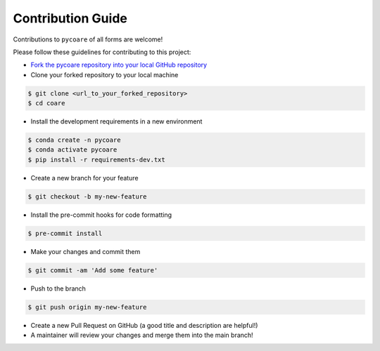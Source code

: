 Contribution Guide
=======================

Contributions to ``pycoare`` of all forms are welcome!

Please follow these guidelines for contributing to this project:

* `Fork the pycoare repository into your local GitHub repository <https://github.com/pyCOARE/coare/fork>`_
* Clone your forked repository to your local machine

.. code-block:: bash

    $ git clone <url_to_your_forked_repository>
    $ cd coare

* Install the development requirements in a new environment

.. code-block:: bash

    $ conda create -n pycoare
    $ conda activate pycoare
    $ pip install -r requirements-dev.txt

* Create a new branch for your feature

.. code-block:: bash

    $ git checkout -b my-new-feature

* Install the pre-commit hooks for code formatting

.. code-block:: bash

    $ pre-commit install

* Make your changes and commit them

.. code-block:: bash

    $ git commit -am 'Add some feature'

* Push to the branch

.. code-block:: bash

    $ git push origin my-new-feature

* Create a new Pull Request on GitHub (a good title and description are helpful!)
* A maintainer will review your changes and merge them into the main branch!
